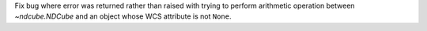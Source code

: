 Fix bug where error was returned rather than raised with trying to perform arithmetic operation between `~ndcube.NDCube` and an object whose WCS attribute is not ``None``.

